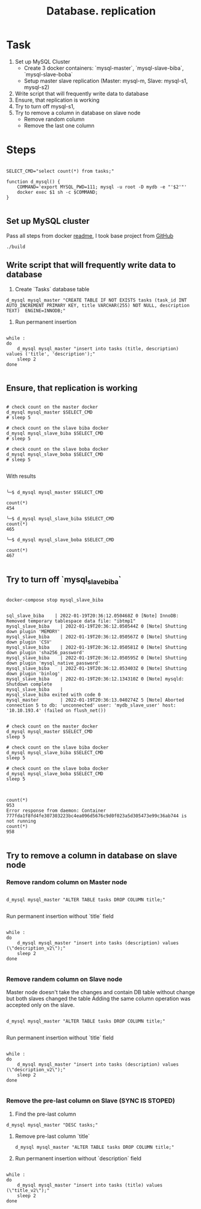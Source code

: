 #+TITLE: Database. replication

* Task
1. Set up MySQL Cluster
   + Create 3 docker containers: `mysql-master`, `mysql-slave-biba`, `mysql-slave-boba`
   + Setup master slave replication (Master: mysql-m, Slave: mysql-s1, mysql-s2)

2. Write script that will frequently write data to database
3. Ensure, that replication is working
4. Try to turn off mysql-s1,
5. Try to remove a column in  database on slave node
   + Remove random column
   + Remove the last one column

* Steps

#+begin_src shell

SELECT_CMD="select count(*) from tasks;"

function d_mysql() {
    COMMAND='export MYSQL_PWD=111; mysql -u root -D mydb -e "'$2'"'
    docker exec $1 sh -c $COMMAND;
}

#+end_src

#+RESULTS:

** Set up MySQL cluster

Pass all steps from docker [[file:master-slave.md][readme]], I took base project from [[https://github.com/vbabak/docker-mysql-master-slave][GitHub]]
   #+begin_src shell
    ./build
   #+end_src

** Write script that will frequently write data to database

1. Create `Tasks` database table

#+begin_src shell :session *db*
d_mysql mysql_master "CREATE TABLE IF NOT EXISTS tasks (task_id INT AUTO_INCREMENT PRIMARY KEY, title VARCHAR(255) NOT NULL, description TEXT)  ENGINE=INNODB;"
#+end_src

#+RESULTS:

2. Run permanent insertion

#+begin_src shell :session *db*

while :
do
    d_mysql mysql_master "insert into tasks (title, description) values ('title', 'description');"
    sleep 2
done

#+end_src

#+RESULTS:

** Ensure, that replication is working

#+begin_src shell :session *db*

# check count on the master docker
d_mysql mysql_master $SELECT_CMD
# sleep 5

# check count on the slave biba docker
d_mysql mysql_slave_biba $SELECT_CMD
# sleep 5

# check count on the slave boba docker
d_mysql mysql_slave_boba $SELECT_CMD
# sleep 5

#+end_src

#+RESULTS:

With results

#+begin_src shell

╰─$ d_mysql mysql_master $SELECT_CMD

count(*)
454

╰─$ d_mysql mysql_slave_biba $SELECT_CMD
count(*)
465

╰─$ d_mysql mysql_slave_boba $SELECT_CMD

count(*)
467

#+end_src

** Try to turn off `mysql_slave_biba`

#+begin_src shell

docker-compose stop mysql_slave_biba

#+end_src


#+begin_src shell
sql_slave_biba    | 2022-01-19T20:36:12.050468Z 0 [Note] InnoDB: Removed temporary tablespace data file: "ibtmp1"
mysql_slave_biba    | 2022-01-19T20:36:12.050544Z 0 [Note] Shutting down plugin 'MEMORY'
mysql_slave_biba    | 2022-01-19T20:36:12.050567Z 0 [Note] Shutting down plugin 'CSV'
mysql_slave_biba    | 2022-01-19T20:36:12.050581Z 0 [Note] Shutting down plugin 'sha256_password'
mysql_slave_biba    | 2022-01-19T20:36:12.050595Z 0 [Note] Shutting down plugin 'mysql_native_password'
mysql_slave_biba    | 2022-01-19T20:36:12.053403Z 0 [Note] Shutting down plugin 'binlog'
mysql_slave_biba    | 2022-01-19T20:36:12.134310Z 0 [Note] mysqld: Shutdown complete
mysql_slave_biba    |
mysql_slave_biba exited with code 0
mysql_master        | 2022-01-19T20:36:13.040274Z 5 [Note] Aborted connection 5 to db: 'unconnected' user: 'mydb_slave_user' host: '10.10.193.4' (failed on flush_net())
#+end_src


#+begin_src shell

# check count on the master docker
d_mysql mysql_master $SELECT_CMD
sleep 5

# check count on the slave biba docker
d_mysql mysql_slave_biba $SELECT_CMD
sleep 5

# check count on the slave boba docker
d_mysql mysql_slave_boba $SELECT_CMD
sleep 5

#+end_src


#+begin_src shell

count(*)
953
Error response from daemon: Container 777fda1f8fd4fe307303223bc4ea096d5676c9d0f023a5d305473e99c36ab744 is not running
count(*)
958

#+end_src

** Try to remove a column in  database on slave node
*** Remove random column on Master node

#+begin_src shell :session *db*

d_mysql mysql_master "ALTER TABLE tasks DROP COLUMN title;"

#+end_src

Run permanent insertion without `title` field

#+begin_src shell :session *db*

while :
do
    d_mysql mysql_master "insert into tasks (description) values (\"description_v2\");"
    sleep 2
done

#+end_src

*** Remove randem column on Slave node
Master node doesn't take the changes and contain DB table without change but both slaves changed the table
Adding the same column operation was accepted only on the slave.

#+begin_src shell :session *db*

d_mysql mysql_master "ALTER TABLE tasks DROP COLUMN title;"

#+end_src

Run permanent insertion without `title` field

#+begin_src shell :session *db*

while :
do
    d_mysql mysql_master "insert into tasks (description) values (\"description_v2\");"
    sleep 2
done

#+end_src


*** Remove the pre-last column on Slave (SYNC IS STOPED)

1. Find the pre-last column

#+begin_src shell :session *db*
d_mysql mysql_master "DESC tasks;"
#+end_src

#+RESULTS:
| Field       | Type         | Null | Key | Default | Extra          |
| task_id     | int(11)      | NO   | PRI | NULL    | auto_increment |
| title       | varchar(255) | NO   |     | NULL    |                |
| description | text         | YES  |     | NULL    |                |

1. Remove pre-last column `title`

   #+begin_src shell
d_mysql mysql_master "ALTER TABLE tasks DROP COLUMN title;"
   #+end_src

   #+RESULTS:

2. Run permanent insertion without `description` field

#+begin_src shell :session *db*

while :
do
    d_mysql mysql_master "insert into tasks (title) values (\"title_v2\");"
    sleep 2
done

#+end_src
